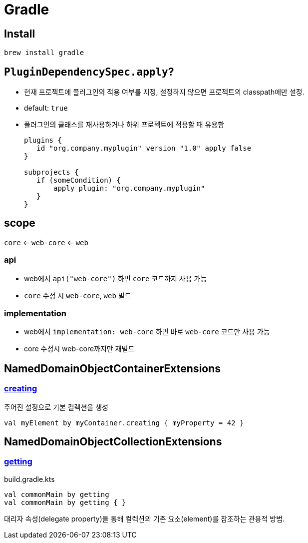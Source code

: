 = Gradle

== Install

[source, bash]
----
brew install gradle
----

== `PluginDependencySpec.apply`?

* 현재 프로젝트에 플러그인의 적용 여부를 지정, 설정하지 않으면 프로젝트의 classpath에만 설정.
* default: `true`
* 플러그인의 클래스를 재사용하거나 하위 프로젝트에 적용할 때 유용함
+
[source, gradle]
----
plugins {
   id "org.company.myplugin" version "1.0" apply false
}

subprojects {
   if (someCondition) {
       apply plugin: "org.company.myplugin"
   }
}
----


== scope

`core` <- `web-core` <- `web`

=== api

* web에서 `api("web-core")` 하면 `core` 코드까지 사용 가능
* `core` 수정 시 `web-core`, `web` 빌드

=== implementation

* web에서 `implementation: web-core` 하면  바로 `web-core` 코드만 사용 가능
* core 수정시 web-core까지만 재빌드

== NamedDomainObjectContainerExtensions

=== https://gradle.github.io/kotlin-dsl-docs/api/org.gradle.kotlin.dsl/org.gradle.api.-named-domain-object-container/creating.html[creating]

주어진 설정으로 기본 컬렉션을 생성

[source, kt]
----
val myElement by myContainer.creating { myProperty = 42 }
----

== NamedDomainObjectCollectionExtensions

=== https://gradle.github.io/kotlin-dsl-docs/api/org.gradle.kotlin.dsl/getting.html[getting]

[source, kt]
.build.gradle.kts
----
val commonMain by getting
val commonMain by getting { }
----

대리자 속성(delegate property)을 통해 컬렉션의 기존 요소(element)를 참조하는 관용적 방법.
